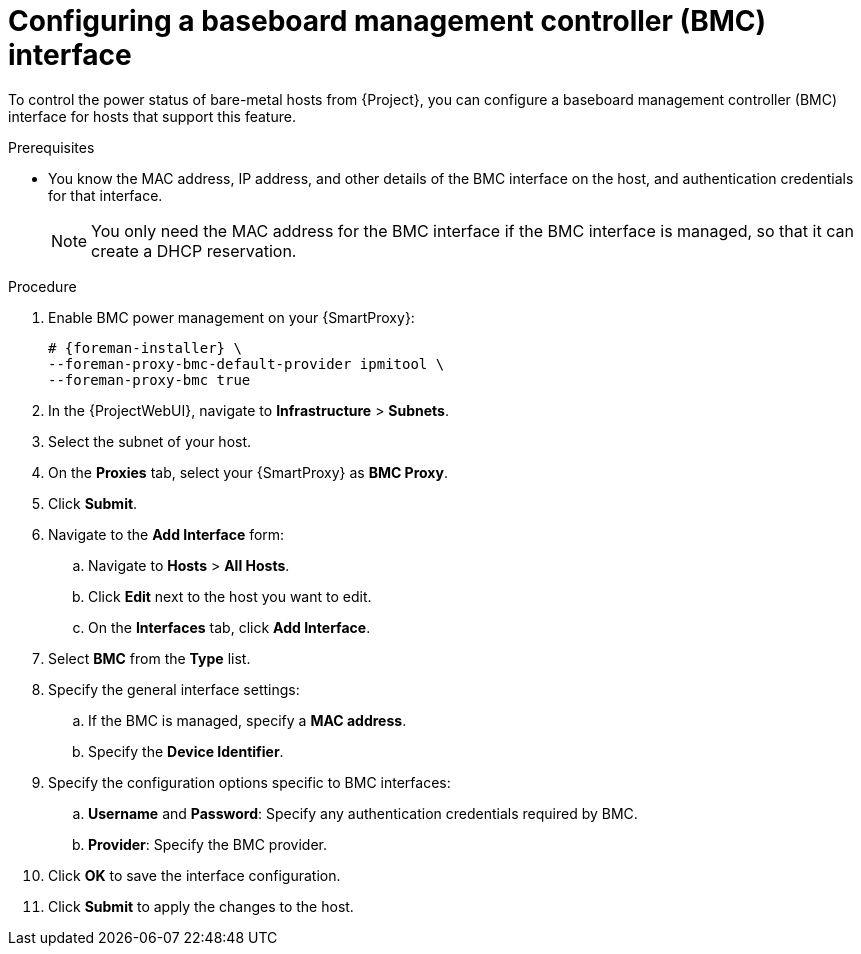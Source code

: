 :_mod-docs-content-type: PROCEDURE

[id="configuring-a-baseboard-management-controller-interface"]
= Configuring a baseboard management controller (BMC) interface

To control the power status of bare-metal hosts from {Project}, you can configure a baseboard management controller (BMC) interface for hosts that support this feature. 

.Prerequisites
* You know the MAC address, IP address, and other details of the BMC interface on the host, and authentication credentials for that interface.
+
[NOTE]
====
You only need the MAC address for the BMC interface if the BMC interface is managed, so that it can create a DHCP reservation.
====

.Procedure
. Enable BMC power management on your {SmartProxy}:
+
[options="nowrap", subs="+quotes,verbatim,attributes"]
----
# {foreman-installer} \
--foreman-proxy-bmc-default-provider ipmitool \
--foreman-proxy-bmc true
----
. In the {ProjectWebUI}, navigate to *Infrastructure* > *Subnets*.
. Select the subnet of your host.
ifdef::satellite[]
. On the *{SmartProxies}* tab, select your {SmartProxy} as *BMC {SmartProxy}*.
endif::[]
ifndef::satellite[]
. On the *Proxies* tab, select your {SmartProxy} as *BMC Proxy*.
endif::[]
. Click *Submit*.
. Navigate to the *Add Interface* form:
.. Navigate to *Hosts* > *All Hosts*.
.. Click *Edit* next to the host you want to edit.
.. On the *Interfaces* tab, click *Add Interface*.

. Select *BMC* from the *Type* list.

. Specify the general interface settings:
.. If the BMC is managed, specify a *MAC address*.
.. Specify the *Device Identifier*.

. Specify the configuration options specific to BMC interfaces:
.. *Username* and *Password*: Specify any authentication credentials required by BMC.
.. *Provider*: Specify the BMC provider.

. Click *OK* to save the interface configuration.
. Click *Submit* to apply the changes to the host.
